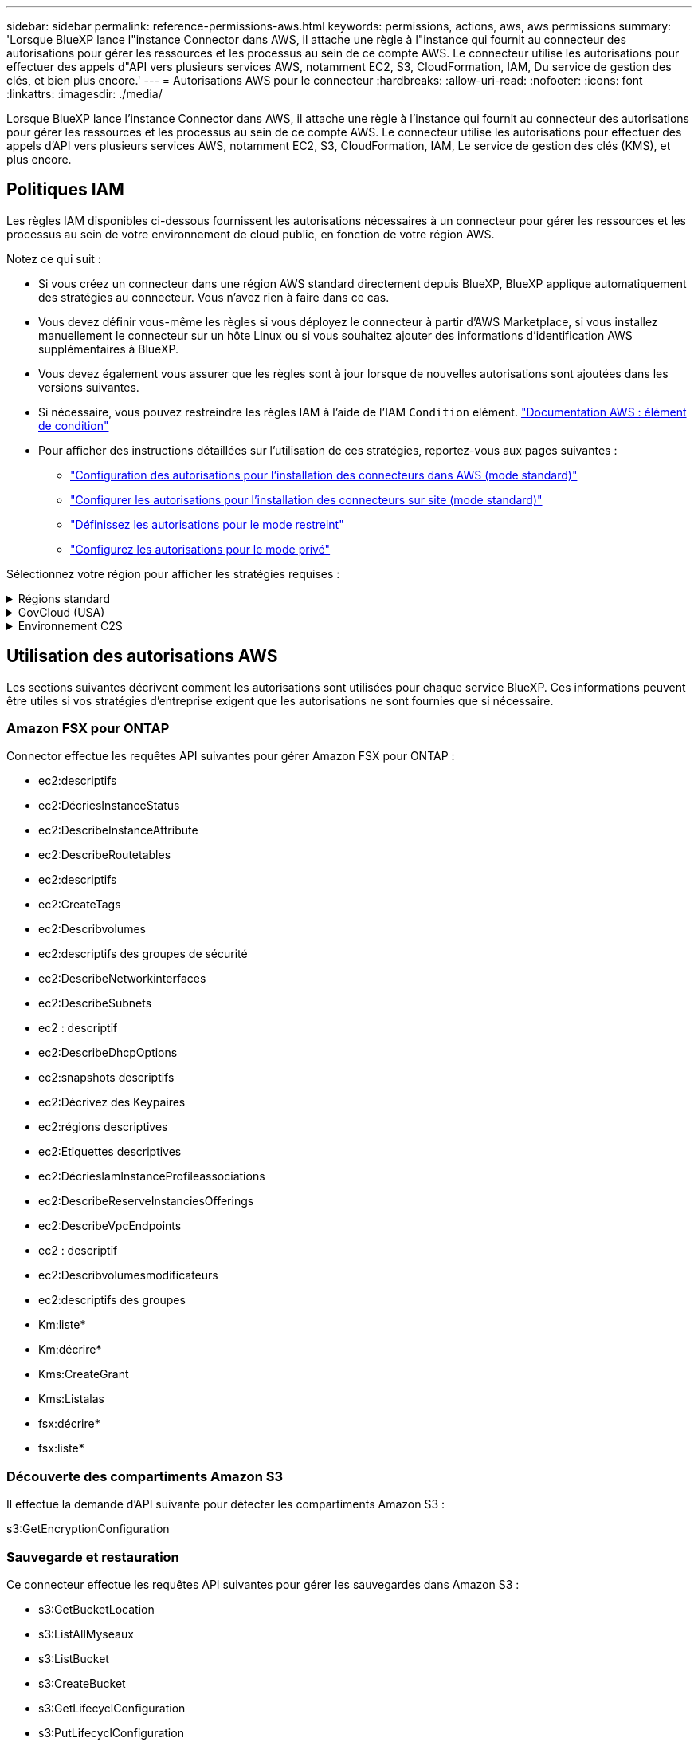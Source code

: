 ---
sidebar: sidebar 
permalink: reference-permissions-aws.html 
keywords: permissions, actions, aws, aws permissions 
summary: 'Lorsque BlueXP lance l"instance Connector dans AWS, il attache une règle à l"instance qui fournit au connecteur des autorisations pour gérer les ressources et les processus au sein de ce compte AWS. Le connecteur utilise les autorisations pour effectuer des appels d"API vers plusieurs services AWS, notamment EC2, S3, CloudFormation, IAM, Du service de gestion des clés, et bien plus encore.' 
---
= Autorisations AWS pour le connecteur
:hardbreaks:
:allow-uri-read: 
:nofooter: 
:icons: font
:linkattrs: 
:imagesdir: ./media/


[role="lead"]
Lorsque BlueXP lance l'instance Connector dans AWS, il attache une règle à l'instance qui fournit au connecteur des autorisations pour gérer les ressources et les processus au sein de ce compte AWS. Le connecteur utilise les autorisations pour effectuer des appels d'API vers plusieurs services AWS, notamment EC2, S3, CloudFormation, IAM, Le service de gestion des clés (KMS), et plus encore.



== Politiques IAM

Les règles IAM disponibles ci-dessous fournissent les autorisations nécessaires à un connecteur pour gérer les ressources et les processus au sein de votre environnement de cloud public, en fonction de votre région AWS.

Notez ce qui suit :

* Si vous créez un connecteur dans une région AWS standard directement depuis BlueXP, BlueXP applique automatiquement des stratégies au connecteur. Vous n'avez rien à faire dans ce cas.
* Vous devez définir vous-même les règles si vous déployez le connecteur à partir d'AWS Marketplace, si vous installez manuellement le connecteur sur un hôte Linux ou si vous souhaitez ajouter des informations d'identification AWS supplémentaires à BlueXP.
* Vous devez également vous assurer que les règles sont à jour lorsque de nouvelles autorisations sont ajoutées dans les versions suivantes.
* Si nécessaire, vous pouvez restreindre les règles IAM à l'aide de l'IAM `Condition` elément. https://docs.aws.amazon.com/IAM/latest/UserGuide/reference_policies_elements_condition.html["Documentation AWS : élément de condition"^]
* Pour afficher des instructions détaillées sur l'utilisation de ces stratégies, reportez-vous aux pages suivantes :
+
** link:task-set-up-permissions-aws.html["Configuration des autorisations pour l'installation des connecteurs dans AWS (mode standard)"]
** link:task-set-up-permissions-on-prem.html["Configurer les autorisations pour l'installation des connecteurs sur site (mode standard)"]
** link:task-prepare-restricted-mode.html#prepare-cloud-permissions["Définissez les autorisations pour le mode restreint"]
** link:task-prepare-private-mode.html#prepare-cloud-permissions["Configurez les autorisations pour le mode privé"]




Sélectionnez votre région pour afficher les stratégies requises :

.Régions standard
[%collapsible]
====
Pour les régions standard, les autorisations sont réparties entre deux règles. Deux règles sont requises en raison d'une taille maximale de caractères pour les stratégies gérées dans AWS.

La première politique fournit des autorisations pour les services suivants :

* Découverte des compartiments Amazon S3
* Sauvegarde et restauration
* Classement
* Cloud Volumes ONTAP
* FSX pour ONTAP
* Tiering


La deuxième politique fournit des autorisations pour les services suivants :

* La mise en cache en périphérie
* Kubernetes
* Résolution


[role="tabbed-block"]
=====
.Politique no 1
--
[source, json]
----
{
    "Version": "2012-10-17",
    "Statement": [
        {
            "Action": [
                "ec2:DescribeInstances",
                "ec2:DescribeInstanceStatus",
                "ec2:RunInstances",
                "ec2:ModifyInstanceAttribute",
                "ec2:DescribeInstanceAttribute",
                "ec2:DescribeRouteTables",
                "ec2:DescribeImages",
                "ec2:CreateTags",
                "ec2:CreateVolume",
                "ec2:DescribeVolumes",
                "ec2:ModifyVolumeAttribute",
                "ec2:CreateSecurityGroup",
                "ec2:DescribeSecurityGroups",
                "ec2:RevokeSecurityGroupEgress",
                "ec2:AuthorizeSecurityGroupEgress",
                "ec2:AuthorizeSecurityGroupIngress",
                "ec2:RevokeSecurityGroupIngress",
                "ec2:CreateNetworkInterface",
                "ec2:DescribeNetworkInterfaces",
                "ec2:ModifyNetworkInterfaceAttribute",
                "ec2:DescribeSubnets",
                "ec2:DescribeVpcs",
                "ec2:DescribeDhcpOptions",
                "ec2:CreateSnapshot",
                "ec2:DescribeSnapshots",
                "ec2:GetConsoleOutput",
                "ec2:DescribeKeyPairs",
                "ec2:DescribeRegions",
                "ec2:DescribeTags",
                "ec2:AssociateIamInstanceProfile",
                "ec2:DescribeIamInstanceProfileAssociations",
                "ec2:DisassociateIamInstanceProfile",
                "ec2:CreatePlacementGroup",
                "ec2:DescribeReservedInstancesOfferings",
                "ec2:AssignPrivateIpAddresses",
                "ec2:CreateRoute",
                "ec2:DescribeVpcs",
                "ec2:ReplaceRoute",
                "ec2:UnassignPrivateIpAddresses",
                "ec2:DeleteSecurityGroup",
                "ec2:DeleteNetworkInterface",
                "ec2:DeleteSnapshot",
                "ec2:DeleteTags",
                "ec2:DeleteRoute",
                "ec2:DeletePlacementGroup",
                "ec2:DescribePlacementGroups",
                "ec2:DescribeVolumesModifications",
                "ec2:ModifyVolume",
                "cloudformation:CreateStack",
                "cloudformation:DescribeStacks",
                "cloudformation:DescribeStackEvents",
                "cloudformation:ValidateTemplate",
                "cloudformation:DeleteStack",
                "iam:PassRole",
                "iam:CreateRole",
                "iam:PutRolePolicy",
                "iam:CreateInstanceProfile",
                "iam:AddRoleToInstanceProfile",
                "iam:RemoveRoleFromInstanceProfile",
                "iam:ListInstanceProfiles",
                "iam:DeleteRole",
                "iam:DeleteRolePolicy",
                "iam:DeleteInstanceProfile",
                "iam:GetRolePolicy",
                "iam:GetRole",
                "sts:DecodeAuthorizationMessage",
                "sts:AssumeRole",
                "s3:GetBucketTagging",
                "s3:GetBucketLocation",
                "s3:ListBucket",
                "s3:CreateBucket",
                "s3:GetLifecycleConfiguration",
                "s3:ListBucketVersions",
                "s3:GetBucketPolicyStatus",
                "s3:GetBucketPublicAccessBlock",
                "s3:GetBucketPolicy",
                "s3:GetBucketAcl",
                "s3:PutObjectTagging",
                "s3:GetObjectTagging",
                "s3:DeleteObject",
                "s3:DeleteObjectVersion",
                "s3:PutObject",
                "s3:ListAllMyBuckets",
                "s3:GetObject",
                "s3:GetEncryptionConfiguration",
                "kms:List*",
                "kms:ReEncrypt*",
                "kms:Describe*",
                "kms:CreateGrant",
                "ce:GetReservationUtilization",
                "ce:GetDimensionValues",
                "ce:GetCostAndUsage",
                "ce:GetTags",
                "fsx:Describe*",
                "fsx:List*",
                "kms:GenerateDataKeyWithoutPlaintext"
            ],
            "Resource": "*",
            "Effect": "Allow",
            "Sid": "cvoServicePolicy"
        },
        {
            "Action": [
                "ec2:StartInstances",
                "ec2:StopInstances",
                "ec2:DescribeInstances",
                "ec2:DescribeInstanceStatus",
                "ec2:RunInstances",
                "ec2:TerminateInstances",
                "ec2:DescribeInstanceAttribute",
                "ec2:DescribeImages",
                "ec2:CreateTags",
                "ec2:CreateVolume",
                "ec2:CreateSecurityGroup",
                "ec2:DescribeSubnets",
                "ec2:DescribeVpcs",
                "ec2:DescribeRegions",
                "cloudformation:CreateStack",
                "cloudformation:DeleteStack",
                "cloudformation:DescribeStacks",
                "kms:List*",
                "kms:Describe*",
                "ec2:DescribeVpcEndpoints",
                "kms:ListAliases",
                "athena:StartQueryExecution",
                "athena:GetQueryResults",
                "athena:GetQueryExecution",
                "glue:GetDatabase",
                "glue:GetTable",
                "glue:CreateTable",
                "glue:CreateDatabase",
                "glue:GetPartitions",
                "glue:BatchCreatePartition",
                "glue:BatchDeletePartition"
            ],
            "Resource": "*",
            "Effect": "Allow",
            "Sid": "backupPolicy"
        },
        {
            "Action": [
                "s3:GetBucketLocation",
                "s3:ListAllMyBuckets",
                "s3:ListBucket",
                "s3:CreateBucket",
                "s3:GetLifecycleConfiguration",
                "s3:PutLifecycleConfiguration",
                "s3:PutBucketTagging",
                "s3:ListBucketVersions",
                "s3:GetBucketAcl",
                "s3:PutBucketPublicAccessBlock",
                "s3:GetObject",
                "s3:PutEncryptionConfiguration",
                "s3:DeleteObject",
                "s3:DeleteObjectVersion",
                "s3:ListBucketMultipartUploads",
                "s3:PutObject",
                "s3:PutBucketAcl",
                "s3:AbortMultipartUpload",
                "s3:ListMultipartUploadParts",
                "s3:DeleteBucket",
                "s3:GetObjectVersionTagging",
                "s3:GetObjectVersionAcl",
                "s3:GetObjectRetention",
                "s3:GetObjectTagging",
                "s3:GetObjectVersion",
                "s3:PutObjectVersionTagging",
                "s3:PutObjectRetention",
                "s3:DeleteObjectTagging",
                "s3:DeleteObjectVersionTagging",
                "s3:GetBucketObjectLockConfiguration",
                "s3:GetBucketVersioning",
                "s3:PutBucketObjectLockConfiguration",
                "s3:PutBucketVersioning",
                "s3:BypassGovernanceRetention",
                "s3:PutBucketPolicy",
                "s3:PutBucketOwnershipControls"
            ],
            "Resource": [
                "arn:aws:s3:::netapp-backup-*"
            ],
            "Effect": "Allow",
            "Sid": "backupS3Policy"
        },
        {
            "Action": [
                "s3:CreateBucket",
                "s3:GetLifecycleConfiguration",
                "s3:PutLifecycleConfiguration",
                "s3:PutBucketTagging",
                "s3:ListBucketVersions",
                "s3:GetBucketPolicyStatus",
                "s3:GetBucketPublicAccessBlock",
                "s3:GetBucketAcl",
                "s3:GetBucketPolicy",
                "s3:PutBucketPublicAccessBlock",
                "s3:DeleteBucket"
            ],
            "Resource": [
                "arn:aws:s3:::fabric-pool*"
            ],
            "Effect": "Allow",
            "Sid": "fabricPoolS3Policy"
        },
        {
            "Action": [
                "ec2:DescribeRegions"
            ],
            "Resource": "*",
            "Effect": "Allow",
            "Sid": "fabricPoolPolicy"
        },
        {
            "Condition": {
                "StringLike": {
                    "ec2:ResourceTag/netapp-adc-manager": "*"
                }
            },
            "Action": [
                "ec2:StartInstances",
                "ec2:StopInstances",
                "ec2:TerminateInstances"
            ],
            "Resource": [
                "arn:aws:ec2:*:*:instance/*"
            ],
            "Effect": "Allow"
        },
        {
            "Condition": {
                "StringLike": {
                    "ec2:ResourceTag/WorkingEnvironment": "*"
                }
            },
            "Action": [
                "ec2:StartInstances",
                "ec2:TerminateInstances",
                "ec2:AttachVolume",
                "ec2:DetachVolume",
                "ec2:StopInstances",
                "ec2:DeleteVolume"
            ],
            "Resource": [
                "arn:aws:ec2:*:*:instance/*"
            ],
            "Effect": "Allow"
        },
        {
            "Action": [
                "ec2:AttachVolume",
                "ec2:DetachVolume"
            ],
            "Resource": [
                "arn:aws:ec2:*:*:volume/*"
            ],
            "Effect": "Allow"
        },
        {
            "Condition": {
                "StringLike": {
                    "ec2:ResourceTag/WorkingEnvironment": "*"
                }
            },
            "Action": [
                "ec2:DeleteVolume"
            ],
            "Resource": [
                "arn:aws:ec2:*:*:volume/*"
            ],
            "Effect": "Allow"
        }
    ]
}
----
--
.Politique no 2
--
[source, json]
----
{
    "Version": "2012-10-17",
    "Statement": [
        {
            "Action": [
                "ec2:DescribeRegions",
                "eks:ListClusters",
                "eks:DescribeCluster",
                "iam:GetInstanceProfile"
            ],
            "Resource": "*",
            "Effect": "Allow",
            "Sid": "K8sServicePolicy"
        },
        {
            "Action": [
                "cloudformation:DescribeStacks",
                "cloudwatch:GetMetricStatistics",
                "cloudformation:ListStacks"
            ],
            "Resource": "*",
            "Effect": "Allow",
            "Sid": "GFCservicePolicy"
        },
        {
            "Condition": {
                "StringLike": {
                    "ec2:ResourceTag/GFCInstance": "*"
                }
            },
            "Action": [
                "ec2:StartInstances",
                "ec2:TerminateInstances",
                "ec2:AttachVolume",
                "ec2:DetachVolume"
            ],
            "Resource": [
                "arn:aws:ec2:*:*:instance/*"
            ],
            "Effect": "Allow"
        },
        {
            "Action": [
                "ec2:CreateTags",
                "ec2:DeleteTags",
                "ec2:DescribeTags",
                "tag:getResources",
                "tag:getTagKeys",
                "tag:getTagValues",
                "tag:TagResources",
                "tag:UntagResources"
            ],
            "Resource": "*",
            "Effect": "Allow",
            "Sid": "tagServicePolicy"
        }
    ]
}
----
--
=====
====
.GovCloud (USA)
[%collapsible]
====
[source, json]
----
{
    "Version": "2012-10-17",
    "Statement": [
        {
            "Effect": "Allow",
            "Action": [
                "iam:ListInstanceProfiles",
                "iam:CreateRole",
                "iam:DeleteRole",
                "iam:PutRolePolicy",
                "iam:CreateInstanceProfile",
                "iam:DeleteRolePolicy",
                "iam:AddRoleToInstanceProfile",
                "iam:RemoveRoleFromInstanceProfile",
                "iam:DeleteInstanceProfile",
                "ec2:ModifyVolumeAttribute",
                "sts:DecodeAuthorizationMessage",
                "ec2:DescribeImages",
                "ec2:DescribeRouteTables",
                "ec2:DescribeInstances",
                "iam:PassRole",
                "ec2:DescribeInstanceStatus",
                "ec2:RunInstances",
                "ec2:ModifyInstanceAttribute",
                "ec2:CreateTags",
                "ec2:CreateVolume",
                "ec2:DescribeVolumes",
                "ec2:DeleteVolume",
                "ec2:CreateSecurityGroup",
                "ec2:DeleteSecurityGroup",
                "ec2:DescribeSecurityGroups",
                "ec2:RevokeSecurityGroupEgress",
                "ec2:AuthorizeSecurityGroupEgress",
                "ec2:AuthorizeSecurityGroupIngress",
                "ec2:RevokeSecurityGroupIngress",
                "ec2:CreateNetworkInterface",
                "ec2:DescribeNetworkInterfaces",
                "ec2:DeleteNetworkInterface",
                "ec2:ModifyNetworkInterfaceAttribute",
                "ec2:DescribeSubnets",
                "ec2:DescribeVpcs",
                "ec2:DescribeDhcpOptions",
                "ec2:CreateSnapshot",
                "ec2:DeleteSnapshot",
                "ec2:DescribeSnapshots",
                "ec2:StopInstances",
                "ec2:GetConsoleOutput",
                "ec2:DescribeKeyPairs",
                "ec2:DescribeRegions",
                "ec2:DeleteTags",
                "ec2:DescribeTags",
                "cloudformation:CreateStack",
                "cloudformation:DeleteStack",
                "cloudformation:DescribeStacks",
                "cloudformation:DescribeStackEvents",
                "cloudformation:ValidateTemplate",
                "s3:GetObject",
                "s3:ListBucket",
                "s3:ListAllMyBuckets",
                "s3:GetBucketTagging",
                "s3:GetBucketLocation",
                "s3:CreateBucket",
                "s3:GetBucketPolicyStatus",
                "s3:GetBucketPublicAccessBlock",
                "s3:GetBucketAcl",
                "s3:GetBucketPolicy",
                "kms:List*",
                "kms:ReEncrypt*",
                "kms:Describe*",
                "kms:CreateGrant",
                "ec2:AssociateIamInstanceProfile",
                "ec2:DescribeIamInstanceProfileAssociations",
                "ec2:DisassociateIamInstanceProfile",
                "ec2:DescribeInstanceAttribute",
                "ce:GetReservationUtilization",
                "ce:GetDimensionValues",
                "ce:GetCostAndUsage",
                "ce:GetTags",
                "ec2:CreatePlacementGroup",
                "ec2:DeletePlacementGroup"
            ],
            "Resource": "*"
        },
        {
            "Sid": "fabricPoolPolicy",
            "Effect": "Allow",
            "Action": [
                "s3:DeleteBucket",
                "s3:GetLifecycleConfiguration",
                "s3:PutLifecycleConfiguration",
                "s3:PutBucketTagging",
                "s3:ListBucketVersions",
                "s3:GetBucketPolicyStatus",
                "s3:GetBucketPublicAccessBlock",
                "s3:GetBucketAcl",
                "s3:GetBucketPolicy",
                "s3:PutBucketPublicAccessBlock"
            ],
            "Resource": [
                "arn:aws-us-gov:s3:::fabric-pool*"
            ]
        },
        {
            "Sid": "backupPolicy",
            "Effect": "Allow",
            "Action": [
                "s3:DeleteBucket",
                "s3:GetLifecycleConfiguration",
                "s3:PutLifecycleConfiguration",
                "s3:PutBucketTagging",
                "s3:ListBucketVersions",
                "s3:GetObject",
                "s3:ListBucket",
                "s3:ListAllMyBuckets",
                "s3:GetBucketTagging",
                "s3:GetBucketLocation",
                "s3:GetBucketPolicyStatus",
                "s3:GetBucketPublicAccessBlock",
                "s3:GetBucketAcl",
                "s3:GetBucketPolicy",
                "s3:PutBucketPublicAccessBlock"
            ],
            "Resource": [
                "arn:aws-us-gov:s3:::netapp-backup-*"
            ]
        },
        {
            "Effect": "Allow",
            "Action": [
                "ec2:StartInstances",
                "ec2:TerminateInstances",
                "ec2:AttachVolume",
                "ec2:DetachVolume"
            ],
            "Condition": {
                "StringLike": {
                    "ec2:ResourceTag/WorkingEnvironment": "*"
                }
            },
            "Resource": [
                "arn:aws-us-gov:ec2:*:*:instance/*"
            ]
        },
        {
            "Effect": "Allow",
            "Action": [
                "ec2:AttachVolume",
                "ec2:DetachVolume"
            ],
            "Resource": [
                "arn:aws-us-gov:ec2:*:*:volume/*"
            ]
        }
    ]
}
----
====
.Environnement C2S
[%collapsible]
====
[source, json]
----
{
    "Version": "2012-10-17",
    "Statement": [{
            "Effect": "Allow",
            "Action": [
                "ec2:DescribeInstances",
                "ec2:DescribeInstanceStatus",
                "ec2:RunInstances",
                "ec2:ModifyInstanceAttribute",
                "ec2:DescribeRouteTables",
                "ec2:DescribeImages",
                "ec2:CreateTags",
                "ec2:CreateVolume",
                "ec2:DescribeVolumes",
                "ec2:ModifyVolumeAttribute",
                "ec2:DeleteVolume",
                "ec2:CreateSecurityGroup",
                "ec2:DeleteSecurityGroup",
                "ec2:DescribeSecurityGroups",
                "ec2:RevokeSecurityGroupEgress",
                "ec2:RevokeSecurityGroupIngress",
                "ec2:AuthorizeSecurityGroupEgress",
                "ec2:AuthorizeSecurityGroupIngress",
                "ec2:CreateNetworkInterface",
                "ec2:DescribeNetworkInterfaces",
                "ec2:DeleteNetworkInterface",
                "ec2:ModifyNetworkInterfaceAttribute",
                "ec2:DescribeSubnets",
                "ec2:DescribeVpcs",
                "ec2:DescribeDhcpOptions",
                "ec2:CreateSnapshot",
                "ec2:DeleteSnapshot",
                "ec2:DescribeSnapshots",
                "ec2:GetConsoleOutput",
                "ec2:DescribeKeyPairs",
                "ec2:DescribeRegions",
                "ec2:DeleteTags",
                "ec2:DescribeTags",
                "cloudformation:CreateStack",
                "cloudformation:DeleteStack",
                "cloudformation:DescribeStacks",
                "cloudformation:DescribeStackEvents",
                "cloudformation:ValidateTemplate",
                "iam:PassRole",
                "iam:CreateRole",
                "iam:DeleteRole",
                "iam:PutRolePolicy",
                "iam:CreateInstanceProfile",
                "iam:DeleteRolePolicy",
                "iam:AddRoleToInstanceProfile",
                "iam:RemoveRoleFromInstanceProfile",
                "iam:DeleteInstanceProfile",
                "s3:GetObject",
                "s3:ListBucket",
                "s3:GetBucketTagging",
                "s3:GetBucketLocation",
                "s3:ListAllMyBuckets",
                "kms:List*",
                "kms:Describe*",
                "ec2:AssociateIamInstanceProfile",
                "ec2:DescribeIamInstanceProfileAssociations",
                "ec2:DisassociateIamInstanceProfile",
                "ec2:DescribeInstanceAttribute",
                "ec2:CreatePlacementGroup",
                "ec2:DeletePlacementGroup",
                "iam:ListinstanceProfiles"
            ],
            "Resource": "*"
        },
        {
            "Sid": "fabricPoolPolicy",
            "Effect": "Allow",
            "Action": [
                "s3:DeleteBucket",
                "s3:GetLifecycleConfiguration",
                "s3:PutLifecycleConfiguration",
                "s3:PutBucketTagging",
                "s3:ListBucketVersions"
            ],
            "Resource": [
                "arn:aws-iso:s3:::fabric-pool*"
            ]
        },
        {
            "Effect": "Allow",
            "Action": [
                "ec2:StartInstances",
                "ec2:StopInstances",
                "ec2:TerminateInstances",
                "ec2:AttachVolume",
                "ec2:DetachVolume"
            ],
            "Condition": {
                "StringLike": {
                    "ec2:ResourceTag/WorkingEnvironment": "*"
                }
            },
            "Resource": [
                "arn:aws-iso:ec2:*:*:instance/*"
            ]
        },
        {
            "Effect": "Allow",
            "Action": [
                "ec2:AttachVolume",
                "ec2:DetachVolume"
            ],
            "Resource": [
                "arn:aws-iso:ec2:*:*:volume/*"
            ]
        }
    ]
}
----
====


== Utilisation des autorisations AWS

Les sections suivantes décrivent comment les autorisations sont utilisées pour chaque service BlueXP. Ces informations peuvent être utiles si vos stratégies d'entreprise exigent que les autorisations ne sont fournies que si nécessaire.



=== Amazon FSX pour ONTAP

Connector effectue les requêtes API suivantes pour gérer Amazon FSX pour ONTAP :

* ec2:descriptifs
* ec2:DécriesInstanceStatus
* ec2:DescribeInstanceAttribute
* ec2:DescribeRoutetables
* ec2:descriptifs
* ec2:CreateTags
* ec2:Describvolumes
* ec2:descriptifs des groupes de sécurité
* ec2:DescribeNetworkinterfaces
* ec2:DescribeSubnets
* ec2 : descriptif
* ec2:DescribeDhcpOptions
* ec2:snapshots descriptifs
* ec2:Décrivez des Keypaires
* ec2:régions descriptives
* ec2:Etiquettes descriptives
* ec2:DécriesIamInstanceProfileassociations
* ec2:DescribeReserveInstanciesOfferings
* ec2:DescribeVpcEndpoints
* ec2 : descriptif
* ec2:Describvolumesmodificateurs
* ec2:descriptifs des groupes
* Km:liste*
* Km:décrire*
* Kms:CreateGrant
* Kms:Listalas
* fsx:décrire*
* fsx:liste*




=== Découverte des compartiments Amazon S3

Il effectue la demande d'API suivante pour détecter les compartiments Amazon S3 :

s3:GetEncryptionConfiguration



=== Sauvegarde et restauration

Ce connecteur effectue les requêtes API suivantes pour gérer les sauvegardes dans Amazon S3 :

* s3:GetBucketLocation
* s3:ListAllMyseaux
* s3:ListBucket
* s3:CreateBucket
* s3:GetLifecyclConfiguration
* s3:PutLifecyclConfiguration
* s3:PutBuckeTagging
* s3:ListBuckeVersions
* s3:GetBucketAcl
* s3:PutBuckePublicAccessBlock
* Km:liste*
* Km:décrire*
* s3:GetObject
* ec2:DescribeVpcEndpoints
* Kms:Listalas
* s3:PutEncryptionConfiguration


Lorsque vous utilisez la méthode de recherche et de restauration pour restaurer des volumes et des fichiers, le connecteur effectue les demandes d'API suivantes :

* s3:CreateBucket
* s3:DeleteObject
* s3:DeleteObjectVersion
* s3:GetBucketAcl
* s3:ListBucket
* s3:ListBuckeVersions
* s3:ListBuckMultipartUploads
* s3:PutObject
* s3:PutBuckeAcl
* s3:PutLifecyclConfiguration
* s3:PutBuckePublicAccessBlock
* s3:AbortMultipartUpload
* s3:ListMultipartUploadParts
* athena:StartQueryExecutionc
* athena:GetQueryResults
* athena:GetQueryExecution
* athena:StopQueryExecution
* Colle:CreateDatabase
* Colle:CreateTable
* Colle:BatchDeletepartition


Lorsque vous utilisez DataLock et protection contre les attaques par ransomware pour vos sauvegardes de volumes, le connecteur effectue les requêtes API suivantes :

* s3:GetObjectVersionTagging
* s3:GetBuckeObjectLockConfiguration
* s3:GetObjectVersionAcl
* s3:PutObjectTagging
* s3:DeleteObject
* s3:DeleteObjectTagging
* s3:GetObjectRetention
* s3:DeleteObjectVersionTagging
* s3:PutObject
* s3:GetObject
* s3:PutBuckObjectLockConfiguration
* s3:GetLifecyclConfiguration
* s3:ListBuckeByTags
* s3:GetBucketTagging
* s3:DeleteObjectVersion
* s3:ListBuckeVersions
* s3:ListBucket
* s3:PutBuckeTagging
* s3:GetObjectTagging
* s3:PutBuckeVersioning
* s3:PutObjectVersionTagging
* s3:GetBucketVersioning
* s3:GetBucketAcl
* s3:BipassGovernanceRetention
* s3:PutObjectRetention
* s3:GetBucketLocation
* s3:GetObjectVersion


Si vous utilisez un autre compte AWS pour vos sauvegardes Cloud Volumes ONTAP que ce que vous utilisez pour les volumes source, ce connecteur effectue les requêtes d'API suivantes :

* s3:PutBuckePolicy
* s3 : commandes PutBuckeOwnerShipControls




=== Classement

Le connecteur fait les requêtes d'API suivantes pour déployer l'instance de classification BlueXP :

* ec2:descriptifs
* ec2:DécriesInstanceStatus
* ec2:RunInstances
* ec2:désactivation des instructions
* ec2:CreateTags
* ec2 : CreateVolume
* ec2 : AttachVolume
* ec2:CreateSecurityGroup
* ec2:DeleteSecurityGroup
* ec2:descriptifs des groupes de sécurité
* ec2:CreateNetworkinterface
* ec2:DescribeNetworkinterfaces
* ec2:DeleteNetworkinterface
* ec2:DescribeSubnets
* ec2 : descriptif
* ec2 : CreateSnapshot
* ec2:régions descriptives
* Cloudformation:CreateStack
* Cloudformation:DeleteStack
* Cloudformation:DescribeSacks
* Cloudformation:DescribeStackEvents
* iam:AddRoleToInstanceProfile
* ec2:AssociateIamInstanceProfile
* ec2:DécriesIamInstanceProfileassociations


Le connecteur effectue les requêtes d'API suivantes pour analyser les compartiments S3 lorsque vous utilisez la classification BlueXP :

* iam:AddRoleToInstanceProfile
* ec2:AssociateIamInstanceProfile
* ec2:DécriesIamInstanceProfileassociations
* s3:GetBucketTagging
* s3:GetBucketLocation
* s3:ListAllMyseaux
* s3:ListBucket
* s3:GetBucketPolicyStatus
* s3:GetBucketPolicy
* s3:GetBucketAcl
* s3:GetObject
* iam:GetRole
* s3:DeleteObject
* s3:DeleteObjectVersion
* s3:PutObject
* sts : AssumeRole




=== Cloud Volumes ONTAP

Il effectue les requêtes d'API suivantes pour déployer et gérer Cloud Volumes ONTAP dans AWS.

[cols="5*"]
|===
| Objectif | Action | Utilisé pour le déploiement ? | Utilisé pour les opérations quotidiennes ? | Utilisé pour la suppression ? 


.13+| Créer et gérer des rôles IAM et des profils d'instance pour les instances Cloud Volumes ONTAP | iam:ListenceProfiles | Oui. | Oui. | Non 


| iam:CreateRole | Oui. | Non | Non 


| iam:DeleteRole | Non | Oui. | Oui. 


| iam:PutRolePolicy | Oui. | Non | Non 


| iam:CreateInstanceProfile | Oui. | Non | Non 


| iam:DeleteRolePolicy | Non | Oui. | Oui. 


| iam:AddRoleToInstanceProfile | Oui. | Non | Non 


| iam:RemoveRoleFromInstanceProfile | Non | Oui. | Oui. 


| iam:DeleteInstanceProfile | Non | Oui. | Oui. 


| iam:PassRole | Oui. | Non | Non 


| ec2:AssociateIamInstanceProfile | Oui. | Oui. | Non 


| ec2:DécriesIamInstanceProfileassociations | Oui. | Oui. | Non 


| ec2:DisassociateIamInstanceProfile | Non | Oui. | Non 


| Décoder les messages d'état d'autorisation | sts:DecodeAuthorationmessage | Oui. | Oui. | Non 


| Décrivez les images spécifiées (amis) disponibles pour le compte | ec2:descriptifs | Oui. | Oui. | Non 


| Décrire les tableaux de routage d'un VPC (requis pour les paires haute disponibilité uniquement) | ec2:DescribeRoutetables | Oui. | Non | Non 


.7+| Arrêtez, démarrez et surveillez les instances | ec2:déclarations de début | Oui. | Oui. | Non 


| ec2:StopInances | Oui. | Oui. | Non 


| ec2:descriptifs | Oui. | Oui. | Non 


| ec2:DécriesInstanceStatus | Oui. | Oui. | Non 


| ec2:RunInstances | Oui. | Non | Non 


| ec2:désactivation des instructions | Non | Non | Oui. 


| ec2:ModimodificaceAttribute | Non | Oui. | Non 


| Vérifiez que la mise en réseau améliorée est activée pour les types d'instances pris en charge | ec2:DescribeInstanceAttribute | Non | Oui. | Non 


| Marquez les ressources avec les balises « WorkingEnvironment » et « WorkingEnvironment » qui sont utilisées pour la maintenance et l'allocation des coûts | ec2:CreateTags | Oui. | Oui. | Non 


.6+| Gérez des volumes EBS que Cloud Volumes ONTAP utilise comme stockage interne | ec2 : CreateVolume | Oui. | Oui. | Non 


| ec2:Describvolumes | Oui. | Oui. | Oui. 


| ec2:ModimodityVolumeAttribute | Non | Oui. | Oui. 


| ec2 : AttachVolume | Oui. | Oui. | Non 


| ec2:DeleteVolume | Non | Oui. | Oui. 


| ec2 : DetachVolume | Non | Oui. | Oui. 


.7+| Création et gestion des groupes de sécurité pour Cloud Volumes ONTAP | ec2:CreateSecurityGroup | Oui. | Non | Non 


| ec2:DeleteSecurityGroup | Non | Oui. | Oui. 


| ec2:descriptifs des groupes de sécurité | Oui. | Oui. | Oui. 


| ec2 : RevokeSecurityGroupEgress | Oui. | Non | Non 


| ec2:AuthoreSecurityGroupEgress | Oui. | Non | Non 


| ec2:AuthoreSecurityGroupIngress | Oui. | Non | Non 


| ec2 : RevokeSecurityGroupIngress | Oui. | Oui. | Non 


.4+| Créez et gérez des interfaces réseau pour Cloud Volumes ONTAP dans le sous-réseau cible | ec2:CreateNetworkinterface | Oui. | Non | Non 


| ec2:DescribeNetworkinterfaces | Oui. | Oui. | Non 


| ec2:DeleteNetworkinterface | Non | Oui. | Oui. 


| ec2:ModilyNetworkInterfaceAttribute | Non | Oui. | Non 


.2+| Obtenir la liste des sous-réseaux et groupes de sécurité de destination | ec2:DescribeSubnets | Oui. | Oui. | Non 


| ec2 : descriptif | Oui. | Oui. | Non 


| Obtenir les serveurs DNS et le nom de domaine par défaut pour les instances Cloud Volumes ONTAP | ec2:DescribeDhcpOptions | Oui. | Non | Non 


.3+| Prise de snapshots de volumes EBS pour Cloud Volumes ONTAP | ec2 : CreateSnapshot | Oui. | Oui. | Non 


| ec2:DeleteSnapshot | Non | Oui. | Oui. 


| ec2:snapshots descriptifs | Non | Oui. | Non 


| Capturez la console Cloud Volumes ONTAP, qui est attachée aux messages AutoSupport | ec2:GetConsoleOutput | Oui. | Oui. | Non 


| Consultez la liste des paires de clés disponibles | ec2:Décrivez des Keypaires | Oui. | Non | Non 


| Consultez la liste des régions AWS disponibles | ec2:régions descriptives | Oui. | Oui. | Non 


.2+| Gérez les balises des ressources associées aux instances Cloud Volumes ONTAP | ec2:DeleteTags | Non | Oui. | Oui. 


| ec2:Etiquettes descriptives | Non | Oui. | Non 


.5+| Créez et gérez des piles pour les modèles AWS CloudFormation | Cloudformation:CreateStack | Oui. | Non | Non 


| Cloudformation:DeleteStack | Oui. | Non | Non 


| Cloudformation:DescribeSacks | Oui. | Oui. | Non 


| Cloudformation:DescribeStackEvents | Oui. | Non | Non 


| Déformation:ValidéeTemplate | Oui. | Non | Non 


.15+| Créez et gérez un compartiment S3 utilisé par un système Cloud Volumes ONTAP comme Tier de capacité pour le Tiering des données | s3:CreateBucket | Oui. | Oui. | Non 


| s3:DeleteBucket | Non | Oui. | Oui. 


| s3:GetLifecyclConfiguration | Non | Oui. | Non 


| s3:PutLifecyclConfiguration | Non | Oui. | Non 


| s3:PutBuckeTagging | Non | Oui. | Non 


| s3:ListBuckeVersions | Non | Oui. | Non 


| s3:GetBucketPolicyStatus | Non | Oui. | Non 


| s3:GetBuckePublicAccessBlock | Non | Oui. | Non 


| s3:GetBucketAcl | Non | Oui. | Non 


| s3:GetBucketPolicy | Non | Oui. | Non 


| s3:PutBuckePublicAccessBlock | Non | Oui. | Non 


| s3:GetBucketTagging | Non | Oui. | Non 


| s3:GetBucketLocation | Non | Oui. | Non 


| s3:ListAllMyseaux | Non | Non | Non 


| s3:ListBucket | Non | Oui. | Non 


.5+| Chiffrement des données Cloud Volumes ONTAP possible à l'aide du service AWS Key Management Service (KMS) | Km:liste* | Oui. | Oui. | Non 


| Kms:Recrypter* | Oui. | Non | Non 


| Km:décrire* | Oui. | Oui. | Non 


| Kms:CreateGrant | Oui. | Oui. | Non 


| Kms:GenerateDataKeyWithoutPlaintext | Oui. | Oui. | Non 


.4+| Obtenez des données de coût AWS pour Cloud Volumes ONTAP | ce:GetReservationUtilization | Non | Oui. | Non 


| ce:GetDimensionTM Values | Non | Oui. | Non 


| ce : GetCostAndUtisage | Non | Oui. | Non 


| ce:GetTags | Non | Oui. | Non 


.2+| Créez et gérez un groupe de placement AWS réparti sur deux nœuds HA et le médiateur dans une seule zone de disponibilité AWS | ec2:CreatePlaceGroup | Oui. | Non | Non 


| ec2:Deleteplacer dans le groupe | Non | Oui. | Oui. 


.2+| Créer des rapports | fsx:décrire* | Non | Oui. | Non 


| fsx:liste* | Non | Oui. | Non 


.2+| Créez et gérez des agrégats prenant en charge la fonctionnalité Amazon EBS Elastic volumes | ec2:Describvolumesmodificateurs | Non | Oui. | Non 


| ec2 : Modifier le volume | Non | Oui. | Non 
|===


=== La mise en cache en périphérie

Le connecteur fait les requêtes d'API suivantes pour déployer les instances de mise en cache BlueXP Edge pendant le déploiement :

* Cloudformation:DescribeSacks
* cloudwatch:GetMetricStatistics
* Cloudformation:ListSacks




=== Kubernetes

Le connecteur effectue les requêtes API suivantes pour détecter et gérer les clusters Amazon EKS :

* ec2:régions descriptives
* eks:Listclusters
* eks:DescribeCluster
* iam:GetInstanceProfile




=== Résolution

Connector effectue les requêtes d'API suivantes pour gérer les balises sur les ressources AWS lorsque vous utilisez la correction BlueXP :

* ec2:CreateTags
* ec2:DeleteTags
* ec2:Etiquettes descriptives
* Tag:getResources
* Tag:getTagKeys
* Tag:getTagValues
* Tag:TagResources
* Tag:UntagResources




== Journal des modifications

Lorsque des autorisations sont ajoutées et supprimées, nous les noterons dans les sections ci-dessous.



=== 6 juin 2023

L'autorisation suivante est désormais requise pour Cloud Volumes ONTAP :

Kms:GenerateDataKeyWithoutPlaintext



=== 14 février 2023

L'autorisation suivante est désormais requise pour le Tiering BlueXP :

ec2:DescribeVpcEndpoints
